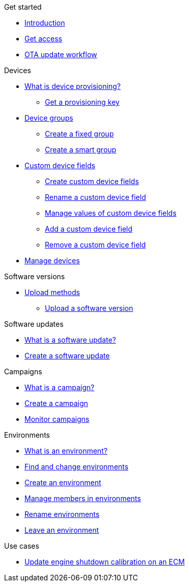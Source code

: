 .Get started
* xref:index.adoc[Introduction] 
* xref:get-access.adoc[Get access]
* xref:ota-workflow-campaign-manager.adoc[OTA update workflow]

.Devices
* xref:manage-device-prov.adoc[What is device provisioning?]
** xref:create-provisioning-key.adoc[Get a provisioning key]
* xref:device-groups.adoc[Device groups]
** xref:create-fixed-group.adoc[Create a fixed group]
** xref:create-smart-group.adoc[Create a smart group]
* xref:custom-device-fields.adoc[Custom device fields]
** xref:create-custom-device-fields.adoc[Create custom device fields]
** xref:rename-custom-device-fields.adoc[Rename a custom device field]
** xref:manage-values-of-custom-device-fields.adoc[Manage values of custom device fields]
** xref:add-custom-device-field.adoc[Add a custom device field]
** xref:remove-custom-device-field.adoc[Remove a custom device field]
* xref:manage-devices.adoc[Manage devices]
// TODO * Update a Smart Group
// TODO * Delete groups

.Software versions
* xref:software-upload-methods.adoc[Upload methods]
** xref:upload-software-ui.adoc[Upload a software version]
// TODO: * xref:manage-software.adoc[Manage software versions]


.Software updates
* xref:updates-intro.adoc[What is a software update?]
* xref:create-update.adoc[Create a software update]
// TODO: xref:manage-updates.adoc[Manage update configurations]

.Campaigns
* xref:campaigns-intro.adoc[What is a campaign?]
* xref:create-campaigns.adoc[Create a campaign]
* xref:monitor-campaigns.adoc[Monitor campaigns]

// TODO * xref:retry-campaigns.adoc[Retry failed installations]
// TODO * xref:manage-campaigns.adoc[Manage campaigns]

.Environments
* xref:environments-intro.adoc[What is an environment?]
* xref:find-and-change-environments.adoc[Find and change environments]
* xref:create-environment.adoc[Create an environment]
* xref:manage-members.adoc[Manage members in environments]
* xref:rename-environments.adoc[Rename environments]
* xref:leave-environment.adoc[Leave an environment]


.Use cases
* xref:use-case-ecm.adoc[Update engine shutdown calibration on an ECM]

// Common Gotchas? Troubleshooting?
//
